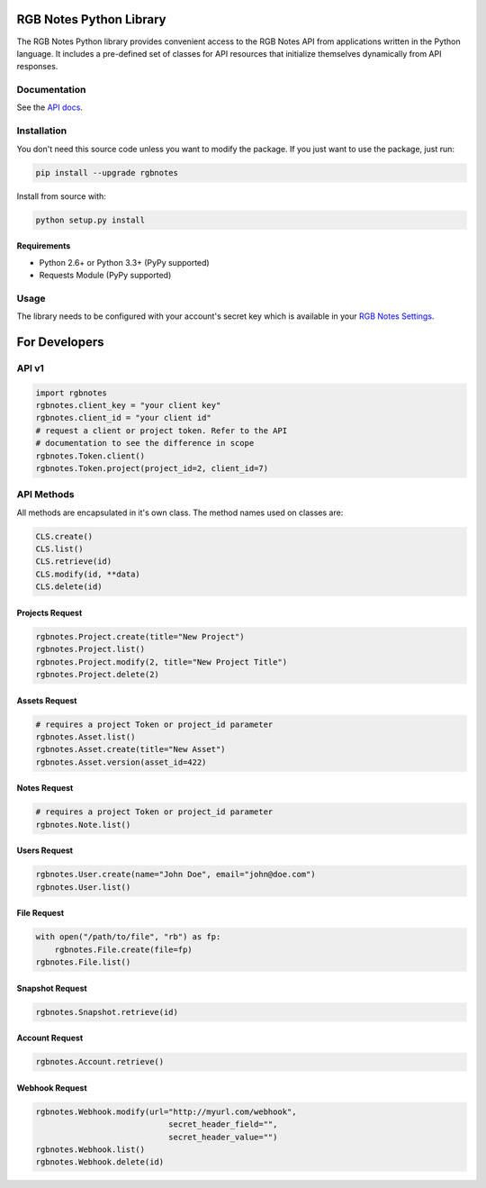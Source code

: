 RGB Notes Python Library
========================

The RGB Notes Python library provides convenient access to the RGB Notes
API from applications written in the Python language. It includes a
pre-defined set of classes for API resources that initialize themselves
dynamically from API responses.

Documentation
-------------

See the `API docs <https://rgbnotes.com/help?section=api>`__.

Installation
------------

You don't need this source code unless you want to modify the package.
If you just want to use the package, just run:

.. code:: bash

    pip install --upgrade rgbnotes

Install from source with:

.. code:: bash

    python setup.py install

Requirements
~~~~~~~~~~~~

-  Python 2.6+ or Python 3.3+ (PyPy supported)
-  Requests Module (PyPy supported)

Usage
-----

The library needs to be configured with your account's secret key which
is available in your `RGB Notes
Settings <https://rgbnotes.com/login.php?r=/settings.php>`__.



For Developers
==============

API v1
------
.. code:: py

    import rgbnotes
    rgbnotes.client_key = "your client key"
    rgbnotes.client_id = "your client id"
    # request a client or project token. Refer to the API
    # documentation to see the difference in scope
    rgbnotes.Token.client()
    rgbnotes.Token.project(project_id=2, client_id=7)


API Methods
-----------

All methods are encapsulated in it's own class.
The method names used on classes are:

.. code:: py

    CLS.create()
    CLS.list()
    CLS.retrieve(id)
    CLS.modify(id, **data)
    CLS.delete(id)


Projects Request
~~~~~~~~~~
.. code:: py

    rgbnotes.Project.create(title="New Project")
    rgbnotes.Project.list()
    rgbnotes.Project.modify(2, title="New Project Title")
    rgbnotes.Project.delete(2)


Assets Request
~~~~~~~~~~
.. code:: py

    # requires a project Token or project_id parameter
    rgbnotes.Asset.list()
    rgbnotes.Asset.create(title="New Asset")
    rgbnotes.Asset.version(asset_id=422)


Notes Request
~~~~~~~~~~
.. code:: py

    # requires a project Token or project_id parameter
    rgbnotes.Note.list()


Users Request
~~~~~~~~~~
.. code:: py

    rgbnotes.User.create(name="John Doe", email="john@doe.com")
    rgbnotes.User.list()


File Request
~~~~~~~~~~
.. code:: py

    with open("/path/to/file", "rb") as fp:
        rgbnotes.File.create(file=fp)
    rgbnotes.File.list()


Snapshot Request
~~~~~~~~~~
.. code:: py

    rgbnotes.Snapshot.retrieve(id)


Account Request
~~~~~~~~~~
.. code:: py

    rgbnotes.Account.retrieve()


Webhook Request
~~~~~~~~~~
.. code:: py

    rgbnotes.Webhook.modify(url="http://myurl.com/webhook",
                                secret_header_field="",
                                secret_header_value="")
    rgbnotes.Webhook.list()
    rgbnotes.Webhook.delete(id)


